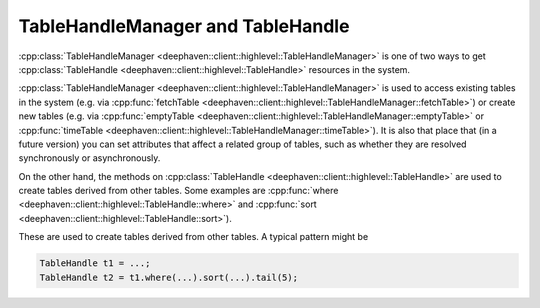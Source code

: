 TableHandleManager and TableHandle
==================================

:cpp:class:`TableHandleManager <deephaven::client::highlevel::TableHandleManager>`
is one of two ways to get
:cpp:class:`TableHandle <deephaven::client::highlevel::TableHandle>` resources
in the system.

:cpp:class:`TableHandleManager <deephaven::client::highlevel::TableHandleManager>` is used to access existing tables in the system (e.g. via
:cpp:func:`fetchTable <deephaven::client::highlevel::TableHandleManager::fetchTable>`)
or create new tables (e.g. via
:cpp:func:`emptyTable <deephaven::client::highlevel::TableHandleManager::emptyTable>` or
:cpp:func:`timeTable <deephaven::client::highlevel::TableHandleManager::timeTable>`).
It is also that place that (in a future version) you can set attributes that
affect a related group of tables, such as whether they are resolved
synchronously or asynchronously.

On the other hand, the methods on
:cpp:class:`TableHandle <deephaven::client::highlevel::TableHandle>`
are used to create tables derived from other tables.
Some examples are
:cpp:func:`where <deephaven::client::highlevel::TableHandle::where>` and
:cpp:func:`sort <deephaven::client::highlevel::TableHandle::sort>`).

These are used to create tables derived from other tables. A typical pattern
might be

.. code:: c++

   TableHandle t1 = ...;
   TableHandle t2 = t1.where(...).sort(...).tail(5);

.. doxygenclass:: deephaven::client::highlevel::TableHandleManager
   :members:

.. doxygenclass:: deephaven::client::highlevel::TableHandle
   :members:

